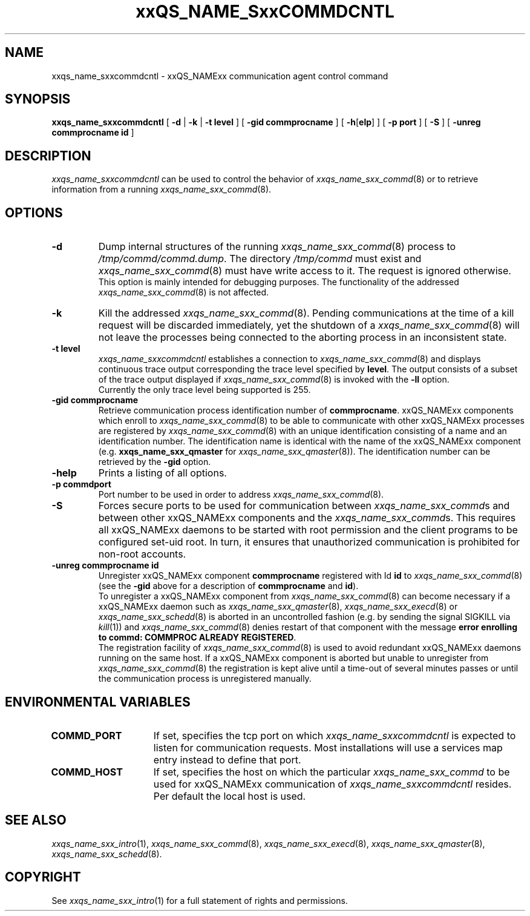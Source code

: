 '\" t
.\"___INFO__MARK_BEGIN__
.\"
.\" Copyright: 2001 by Sun Microsystems, Inc.
.\"
.\"___INFO__MARK_END__
.\" $RCSfile: sgecommdcntl.8,v $     Last Update: $Date: 2001/07/18 11:04:50 $     Revision: $Revision: 1.1 $
.\"
.\"
.\" Some handy macro definitions [from Tom Christensen's man(1) manual page].
.\"
.de SB		\" small and bold
.if !"\\$1"" \\s-2\\fB\&\\$1\\s0\\fR\\$2 \\$3 \\$4 \\$5
..
.\"
.de T		\" switch to typewriter font
.ft CW		\" probably want CW if you don't have TA font
..
.\"
.de TY		\" put $1 in typewriter font
.if t .T
.if n ``\c
\\$1\c
.if t .ft P
.if n \&''\c
\\$2
..
.\"
.de M		\" man page reference
\\fI\\$1\\fR\\|(\\$2)\\$3
..
.TH xxQS_NAME_SxxCOMMDCNTL 8 "$Date: 2001/07/18 11:04:50 $" "xxRELxx" "xxQS_NAMExx Administrative Commands"
.SH NAME
xxqs_name_sxxcommdcntl \- xxQS_NAMExx communication agent control command
.\"
.\"
.SH SYNOPSIS
.B xxqs_name_sxxcommdcntl
[
.B \-d
|
.B \-k
|
.B \-t level
] [
.B \-gid commprocname
] [
\fB\-h\fP[\fBelp\fP]
] [
.B \-p port
] [
.B \-S
] [
.B \-unreg commprocname id
]
.\"
.\"
.SH DESCRIPTION
.I xxqs_name_sxxcommdcntl
can be used to control the behavior of
.M xxqs_name_sxx_commd 8
or to retrieve information from a running
.M xxqs_name_sxx_commd 8 .
.\"
.\"
.SH OPTIONS
.\"
.IP "\fB\-d\fP"
Dump internal structures of the running
.M xxqs_name_sxx_commd 8
process to \fI/tmp/commd/commd.dump\fP. The directory
\fI/tmp/commd\fP must exist and
.M xxqs_name_sxx_commd 8
must have write access to it. The request is ignored
otherwise.
.br
This option is mainly intended for debugging purposes.
The functionality of the addressed
.M xxqs_name_sxx_commd 8
is not affected.
.\"
.IP "\fB\-k\fP"
Kill the addressed
.M xxqs_name_sxx_commd 8 .
Pending communications at the time of a kill request will
be discarded immediately, yet the shutdown of a
.M xxqs_name_sxx_commd 8
will not leave the processes being connected to
the aborting process in an inconsistent state.
.\"
.IP "\fB\-t level\fP"
.I xxqs_name_sxxcommdcntl
establishes a connection to
.M xxqs_name_sxx_commd 8
and displays continuous trace output corresponding the
trace level specified by \fBlevel\fP. The output consists
of a subset of the trace output displayed if
.M xxqs_name_sxx_commd 8
is invoked with the \fB\-ll\fP option.
.br
Currently the only trace level being supported is 255.
.\"
.IP "\fB\-gid commprocname\fP"
Retrieve communication process identification number
of \fBcommprocname\fP.
xxQS_NAMExx components which enroll to
.M xxqs_name_sxx_commd 8
to be able to communicate with other xxQS_NAMExx processes
are registered by
.M xxqs_name_sxx_commd 8
with an unique identification consisting of a name
and an identification number. The identification name
is identical with the name of the xxQS_NAMExx component
(e.g. \fBxxqs_name_sxx_qmaster\fP for
.M xxqs_name_sxx_qmaster 8 ).
The identification number can be retrieved by the
\fB\-gid\fP option.
.\"
.IP "\fB\-help\fP"
Prints  a listing of all options.
.\"
.IP "\fB\-p commdport\fP"
Port number to be used in order to address
.M xxqs_name_sxx_commd 8 .
.\"
.IP "\fB\-S\fP"
Forces secure ports to be used for communication between
\fIxxqs_name_sxx_commd\fPs and between other xxQS_NAMExx components and
the \fIxxqs_name_sxx_commd\fPs. This requires all xxQS_NAMExx daemons to
be started with root permission and the client programs
to be configured set-uid root. In turn, it ensures that
unauthorized communication is prohibited for non-root
accounts.
.\"
.IP "\fB\-unreg commprocname id\fP"
Unregister xxQS_NAMExx component \fBcommprocname\fP registered
with Id \fBid\fP to
.M xxqs_name_sxx_commd 8
(see the \fB\-gid\fP above for a description of
\fBcommprocname\fP and \fBid\fP).
.br
To unregister a xxQS_NAMExx component from
.M xxqs_name_sxx_commd 8
can become necessary if a xxQS_NAMExx daemon such as
.M xxqs_name_sxx_qmaster 8 ,
.M xxqs_name_sxx_execd 8
or
.M xxqs_name_sxx_schedd 8
is aborted in an uncontrolled fashion (e.g. by sending
the signal SIGKILL via
.M kill 1 )
and
.M xxqs_name_sxx_commd 8
denies restart of that component with the message
\fBerror enrolling to commd: COMMPROC ALREADY REGISTERED\fP.
.br
The registration facility of
.M xxqs_name_sxx_commd 8
is used to avoid redundant xxQS_NAMExx daemons running on the
same host. If a xxQS_NAMExx component is aborted but unable
to unregister from
.M xxqs_name_sxx_commd 8
the registration is kept alive until a time-out of several
minutes passes or until the communication process is
unregistered manually.
.\"
.\"
.SH "ENVIRONMENTAL VARIABLES"
.\" 
.IP "\fBCOMMD_PORT\fP" 1.5i
If set, specifies the tcp port on which
.I xxqs_name_sxxcommdcntl
is expected to listen for communication requests.
Most installations will use a services map entry instead
to define that port.
.\"
.IP "\fBCOMMD_HOST\fP" 1.5i
If set, specifies the host on which the particular
.I xxqs_name_sxx_commd
to be used for xxQS_NAMExx communication of 
.I xxqs_name_sxxcommdcntl
resides. Per default the local host is used.
.\"
.\"
.\"
.SH "SEE ALSO"
.M xxqs_name_sxx_intro 1 ,
.M xxqs_name_sxx_commd 8 ,
.M xxqs_name_sxx_execd 8 ,
.M xxqs_name_sxx_qmaster 8 ,
.M xxqs_name_sxx_schedd 8 .
.\"
.SH "COPYRIGHT"
See
.M xxqs_name_sxx_intro 1
for a full statement of rights and permissions.
